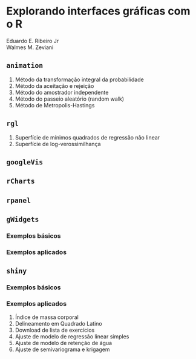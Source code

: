 * Explorando interfaces gráficas com o R

Eduardo E. Ribeiro Jr\\
Walmes M. Zeviani

** =animation=

  1. Método da transformação integral da probabilidade
  2. Método da aceitação e rejeição
  3. Método do amostrador independente
  4. Método do passeio aleatório (random walk)
  5. Método de Metropolis-Hastings

** =rgl=

  1. Superfície de mínimos quadrados de regressão não linear
  2. Superfície de log-verossimilhança

** =googleVis=

** =rCharts=

** =rpanel=

** =gWidgets=

*** Exemplos básicos

*** Exemplos aplicados

** =shiny=

*** Exemplos básicos

*** Exemplos aplicados

  1. Índice de massa corporal
  2. Delineamento em Quadrado Latino
  3. Download de lista de exercícios
  4. Ajuste de modelo de regressão linear simples
  5. Ajuste de modelo de retenção de água
  6. Ajuste de semivariograma e krigagem
